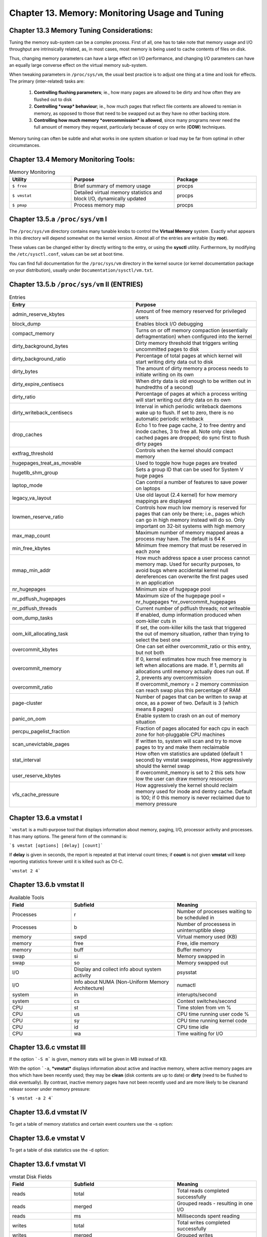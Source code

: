 Chapter 13. Memory: Monitoring Usage and Tuning
===============================================

Chapter 13.3 Memory Tuning Considerations:
^^^^^^^^^^^^^^^^^^^^^^^^^^^^^^^^^^^^^^^^^^

Tuning the memory sub-system can be a complex process. First of all, one has to take note that memory usage and I/O throughput are intrinsically related, as, in most cases, most memory is being used to cache contents of files on disk.

Thus, changing memory parameters can have a large effect on I/O performance, and changing I/O parameters can have an equally large converse effect on the virtual memory sub-system.

When tweaking parameters in ``/proc/sys/vm``, the usual best practice is to adjust one thing at a time and look for effects. The primary (inter-related) tasks are:

	1. **Controlling flushing parameters**; ie., how many pages are allowed to be dirty and how often they are flushed out to disk

	2. **Controlling *swap* behaviour**; ie., how much pages that reflect file contents are allowed to remian in memory, as opposed to those that need to be swapped out as they have no other backing store.

	3. **Controlling how much memory *overcommission* is allowed**, since many programs never need the full amount of memory they request, particularly because of copy on write (**COW**) techniques.

Memory tuning can often be subtle and what works in one system situation or load may be far from optimal in other circumstances.

Chapter 13.4 Memory Monitoring Tools:
^^^^^^^^^^^^^^^^^^^^^^^^^^^^^^^^^^^^^

.. csv-table:: Memory Monitoring 
   :header: "Utility", "Purpose", "Package"
   :widths: 30, 50, 40

   "``$ free``", "Brief summary of memory usage", "procps"
   "``$ vmstat``", "Detailed virtual memory statistics and block I/O, dynamically updated", "procps"
   "``$ pmap``", "Process memory map", "procps"


Chapter 13.5.a ``/proc/sys/vm`` I
^^^^^^^^^^^^^^^^^^^^^^^^^^^^^^^^^

The ``/proc/sys/vm`` directory contains many tunable knobs to control the **Virtual Memory** system. Exactly what appears in this directory will depend somewhat on the kernel version. Almost all of the entries are writable (by **root**).

These values can be changed either by directly writing to the entry, or using the **sysctl** utility. Furthermore, by modifying the ``/etc/sysctl.conf``, values can be set at boot time.

You can find full documentation for the ``/proc/sys/vm`` directory in the kernel source (or kernel documentation package on your distribution), usually under ``Documentation/sysctl/vm.txt``.

Chapter 13.5.b ``/proc/sys/vm`` II (ENTRIES)
^^^^^^^^^^^^^^^^^^^^^^^^^^^^^^^^^^^^^^^^^^^^

.. csv-table:: Entries 
   :header: "Entry", "Purpose"
   :widths: 50, 50

   	"admin_reserve_kbytes",	"Amount of free memory reserved for privileged users"
   	"block_dump", "Enables block I/O debugging"
	"compact_memory", "Turns on or off memory compaction (essentially defragmentation) when configured into the kernel"
	"dirty_background_bytes", "Dirty memory threshold that triggers writing uncommitted pages to disk"
	"dirty_background_ratio", "Percentage of total pages at which kernel will start writing dirty data out to disk"
	"dirty_bytes", "The amount of dirty memory a process needs to initiate writing on its own"
	"dirty_expire_centisecs", "When dirty data is old enough to be written out in hundredths of a second)"
	"dirty_ratio", "Percentage of pages at which a process writing will start writing out dirty data on its own"
	"dirty_writeback_centisecs", "Interval in which periodic writeback daemons wake up to flush. If set to zero, there is no automatic periodic writeback"
	"drop_caches", "Echo 1 to free page cache, 2 to free dentry and inode caches, 3 to free all. Note only clean cached pages are dropped; do sync first to flush dirty pages"
	"extfrag_threshold", "Controls when the kernel should compact memory"
	"hugepages_treat_as_movable", "Used to toggle how huge pages are treated"
	"hugetlb_shm_group", "Sets a group ID that can be used for System V huge pages"
	"laptop_mode", "Can control a number of features to save power on laptops"
	"legacy_va_layout", "Use old layout (2.4 kernel) for how memory mappings are displayed"
	"lowmen_reserve_ratio", "Controls how much low memory is reserved for pages that can only be there; i.e., pages which can go in high memory instead will do so. Only important on 32-bit systems with high memory"
	"max_map_count", "Maximum number of memory mapped areas a process may have. The default is 64 K"
	"min_free_kbytes", 	"Minimum free memory that must be reserved in each zone"
	"mmap_min_addr", 	"How much address space a user process cannot memory map. Used for security purposes, to avoid bugs where accidental kernel null dereferences can overwrite the first pages used in an application"
	"nr_hugepages",	"Minimum size of hugepage pool"
	"nr_pdflush_hugepages", "Maximum size of the hugepage pool = nr_hugepages *nr_overcommit_hugepages" 
	"nr_pdflush_threads", "Current number of pdflush threads; not writeable"
	"oom_dump_tasks", "If enabled, dump information produced when oom-killer cuts in"
	"oom_kill_allocating_task",	"If set, the oom-killer kills the task that triggered the out of memory situation, rather than trying to select the best one"
	"overcommit_kbytes", "One can set either overcommit_ratio or this entry, but not both"
	"overcommit_memory", "If 0, kernel estimates how much free memory is left when allocations are made. If 1, permits all allocations until memory actually does run out. If 2, prevents any overcommission"
	"overcommit_ratio", "If overcommit_memory = 2 memory commission can reach swap plus this percentage of RAM"
	"page-cluster", "Number of pages that can be written to swap at once, as a power of two. Default is 3 (which means 8 pages)"
	"panic_on_oom", "Enable system to crash on an out of memory situation"
	"percpu_pagelist_fraction",	"Fraction of pages allocated for each cpu in each zone for hot-pluggable CPU machines"
	"scan_unevictable_pages", "If written to, system will scan and try to move pages to try and make them reclaimable"
	"stat_interval", "How often vm statistics are updated (default 1 second) by vmstat swappiness, How aggressively should the kernel swap"
	"user_reserve_kbytes", "If overcommit_memory is set to 2 this sets how low the user can draw memory resources"
	"vfs_cache_pressure", "How aggressively the kernel should reclaim memory used for inode and dentry cache. Default is 100; if 0 this memory is never reclaimed due to memory pressure"


Chapter 13.6.a vmstat I
^^^^^^^^^^^^^^^^^^^^^^^

```vmstat`` is a multi-purpose tool that displays information about memory, paging, I/O, processor activity and processes. It has many options. The general form of the command is:

```$ vmstat [options] [delay] [count]```

If **delay** is given in seconds, the report is repeated at that interval count times; if **count** is not given **vmstat** will keep reporting statistics forever until it is killed such as Ctl-C.

```vmstat 2 4```

.. image:: https://github.com/py010/linfun/blob/master/docs/source/images/vmstat.png?raw=true


Chapter 13.6.b vmstat II
^^^^^^^^^^^^^^^^^^^^^^^^

.. csv-table:: Available Tools 
   :header: "Field", "Subfield", "Meaning"
   :widths: 30, 50, 40

   "Processes", "r", "Number of processes waiting to be scheduled in"
   "Processes", "b", "Number of processess in uninterruptible sleep"
   "memory", "swpd", "Virtual memory used (KB)"
   "memory", "free", "Free, idle memory"
   "memory", "buff", "Buffer memory"
   "swap", "si", "Memory swapped in"
   "swap", "so", "Memory swapped out"
   "I/O", "Display and collect info about system activity", "psysstat"
   "I/O", "Info about NUMA (Non-Uniform Memory Architecture)", "numactl"
   "system", "in", "interupts/second"
   "system", "cs", "Context switches/second"
   "CPU", "st", "Time stolen from vm %"
   "CPU", "us", "CPU time running user code %"
   "CPU", "sy", "CPU time running kernel code"
   "CPU", "id", "CPU time idle"
   "CPU", "wa", "Time waiting for I/O"

Chapter 13.6.c vmstat III
^^^^^^^^^^^^^^^^^^^^^^^^^

If the option ```-S m``` is given, memory stats will be given in MB instead of KB.

With the option ```-a``, ***vmstat*** displays information about active and inactive memory, where active memory pages are thos which have been recently used; they may be **clean** (disk contents are up to date) or **dirty** (need to be flushed to disk eventually). By contrast, inactive memory pages have not been recently used and are more likely to be cleanand releasr sooner under memory pressure:

```$ vmstat -a 2 4```

.. image:: https://github.com/py010/linfun/blob/master/docs/source/images/vmstata.png?raw=true

Chapter 13.6.d vmstat IV
^^^^^^^^^^^^^^^^^^^^^^^^

To get a table of memory statistics and certain event counters use the -s option:

.. image:: https://github.com/py010/linfun/blob/master/docs/source/images/vmstats.png?raw=true

Chapter 13.6.e vmstat V
^^^^^^^^^^^^^^^^^^^^^^^^

To get a table of disk statistics use the -d option:

.. image:: https://github.com/py010/linfun/blob/master/docs/source/images/vmstatd.png?raw=true


Chapter 13.6.f vmstat VI
^^^^^^^^^^^^^^^^^^^^^^^^

.. csv-table:: vmstat Disk Fields 
   :header: "Field", "Subfield", "Meaning"
   :widths: 30, 50, 40

   "reads", "total", "Total reads completed successfully"
   "reads", "merged", "Grouped reads - resulting in one I/O"
   "reads", "ms", "Milliseconds spent reading"
   "writes", "total", "Total writes completed successfully"
   "writes", "merged", "Grouped writes"
   "writes", "ms", "Ms spent writing"
   "I/O", "cur", "I/O in progress"
   "I/O", "sec", "seconds spent for I/O"
 

Chapter 13.6.g vmstat VII
^^^^^^^^^^^^^^^^^^^^^^^^^

If you just want to get some quick statistics on only one partition, use the -p option:

.. image:: https://github.com/py010/linfun/blob/master/docs/source/images/vmstatp.png?raw=true


Chapter 13.7.a /proc/meminfo I
^^^^^^^^^^^^^^^^^^^^^^^^^^^^^^
As noted earlier, a relatively lengthy summary of memory statistics resides in /proc/meminfo:

.. image:: https://github.com/py010/linfun/blob/master/docs/source/images/procmeminfo.png?raw=true


Chapter 13.7.b /proc/meminfo II
^^^^^^^^^^^^^^^^^^^^^^^^^^^^^^^

.. csv-table:: /proc/meminfo Entries
   :header: "Entry", "Meaning"
   :widths: 30, 50

   "MemTotal", "Total usable RAM"
   "MemFree", "Free mem in both low and high zones"
   "Buffers", "Mem used for temporary block I/O storage"
   "Cached", "Page cache memory, mostly for file I/O"
   "SwapCached", "Memory that was swapped back in but is still in the swap file"
   "Active", "Recently used mem"
   "Inactive", "Memory not recently used, for eligible for reclamation"
   "Active(anon)", "Active mem for anonymous pages"
   "Inactive(anon)", "Inactive mem for anonymous pages"
   "Active(file)", "Active memory for file-backed pages"
   "Inactive(file)", "inactive memory for file-backed pages"
   "Unevictable", "Pages which can not be swapped out of memory or released"
   "Mlocked", "Pages which are locked in memory"
   "SwapTotal", "Total swap space available"
   "SwapFree", "Swap space not being used"
   "Dirty", "sec", "seconds spent for I/O"
   "Writeback", "Memory actively being written back to disk"
   "AnonPages", "Non-file back pages in cache"
   "Mapped","Memory mapped pages, such as libraries"
   "Shmem", "Pages used for shared memory"
   "Slab", "Memory used in slabs"
   "SReclaimable", "Cached memory in slabs that cant be reclaimed"
   "SUnreclaim", "Memory in slabs that cant be claimed"
   "KernelStack", "Memory used in the kernel stack"
   "PageTables", "Memory being used by page table structures"
   "Bounce", "Memory used for block device bounce buffers"
   "writebackTmp", "Memory used by FUSE filesystems for writeback buffers"
   "CommitLimit", "Total memory available to be used, icluding overcommission"
   "Committed_AS", "Total memory presently allocated, whether or not its used"
   "VmallocTotal", "Total memory available in kernel for vmalloc allocations"
   "VmallocChunk", "Largest possible contigous vmalloc area"
   "HugePages_Total", "Total size of the huge page pool"
   "HugePages_Free", "Huge pages that are not yet allocated"

Chapter 13.8.a OOM Killer I
^^^^^^^^^^^^^^^^^^^^^^^^^^^

The simplest way to deal with memory pressure would be to permit memory allocations to succedd as long as free memory is available and then fail when all memory is exhausted

The second simplest way is to use the **swap** space on disk to push some of the resident memory out of the core; in this case, the total available memory (in theory) is the actual **RAM** plus the size of the **swap** space. The hard part of this is to figure out which pages of memory to swap out when pressure demands. In this approach, once the swap space itself is filled, requests for new memory must fail.

Linux, however, goes one better: it permits the system to overcommit memory, so that it can grant memory requests that exceed the size of **RAM** plus **swap**. While this might seem foolhardy, many (if not most) processess do not use all the requested memory.

An example would be a program that allocates a 1 MB buffer, and then uses only a few pages of the memory. Another example is that every time a child process is forked, it receives a copy of the entire memory space of the parent. Because Linux uses the COW (copy on write) technique, unless one of the processes modifies memory, no actual copy needs be made. However, the kernel has to assume that the copy might need to be done.

Thus, the kernel permits overcommission of memory, but only for pages dedicated to user processes; pages used within the kernel are not swappable and are always allocated at request time.

One can modify, and even turn off this overcommission by setting the value of ``/proc/sys/vm/overcommit_memory```:

0:  (default) Permit overcommission, but refuse obvious overcommits, and give root users somewhat more memory allocation than normal users.
1:  All memory requests are allowed to overcommit.
2:  Turn off overcommission. Memory requests will fail when the total memory commit reaches the size of the swap space plus a configurable percentage (50 by default) of RAM. This factor is modified changing ```/proc/sys/vm/overcommit_ratio```.


Chapter 13.8.a OOM Killer II
^^^^^^^^^^^^^^^^^^^^^^^^^^^^

If available memory is exhausted, Linux invokes the OOM-killer (Out Of Memory) to decide which process(es) should be exterminated to open up some memory.

There is no precise science for this; the algorithm must be heuristic and cannot satisfy everyone. In the minds of many developers the purpose of the OOM-killer is to permit a graceful shutdown, rather than be a part of normal operations.

An amusing take on this was given by Andries Brouwer (http://lwn.net/Articles/104185/):

"An aircraft company discovered that it was cheaper to fly its planes with less fuel on board. The planes would be lighter and use less fuel and money was saved. On rare occasions however the amount of fuel was insufficient, and the plane would crash. This problem was solved by the engineers of the company by the development of a special OOF (out-of-fuel) mechanism. In emergency cases a passenger was selected and thrown out of the plane. (When necessary, the procedure was repeated.) A large body of theory was developed and many publications were devoted to the problem of properly selecting the victim to be ejected. Should the victim be chosen at random? Or should one choose the heaviest person? Or the oldest? Should passengers pay in order not to be ejected, so that the victim would be the poorest on board? And if for example the heaviest person was chosen, should there be a special exception in case that was the pilot? Should first class passengers be exempted? Now that the OOF mechanism existed, it would be activated every now and then, and eject passengers even when there was no fuel shortage. The engineers are still studying precisely how this malfunction is caused."

In order to make decisions of who gets sacrificed to keep the system alive, a value called the badness is computed (which can be read from /proc/[pid]/oom_score) for each process on the system and the order of the killing is determined by this value.

Two entries in the same directory can be used to promote or demote the likelihood of extermination. The value of oom_adj is the number of bits the points should be adjusted by. Normal users can only increase the badness; a decrease (a negative value for oom_adj) can only be specified by a superuser. The value of oom_adj_score directly adjusts the point value. Note that the use of oom_adj is deprecated.